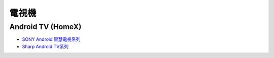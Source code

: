 .. _television:

======
電視機
======

------------------
Android TV (HomeX)
------------------
- `SONY Android 智慧電視系列 <https://www.sony.com.tw/zh/electronics/android-tv>`_
- `Sharp Android TV系列 <https://tw.sharp/products/tv?filters%5B7320%3A7321%5D=7320%3A7321>`_



